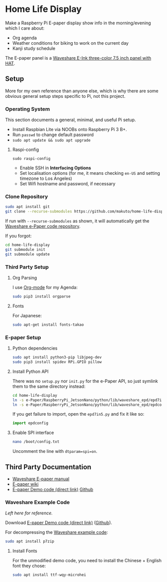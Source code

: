 * Home Life Display
[[file:EInk.jpg]]

Make a Raspberry Pi E-paper display show info in the morning/evening which I care about:
- Org agenda
- Weather conditions for biking to work on the current day
- Kanji study schedule

The E-paper panel is a [[https://www.waveshare.com/product/7.5inch-e-paper-hat-b.htm][Waveshare E-Ink three-color 7.5 inch panel with HAT]].

** Setup

More for my own reference than anyone else, which is why there are some obvious general setup steps specific to Pi, not this project.

*** Operating System

This section documents a general, minimal, and useful Pi setup.

- Install Raspbian Lite via NOOBs onto Raspberry Pi 3 B+.
- Run ~passwd~ to change default password
- ~sudo apt update && sudo apt upgrade~

**** Raspi-config

~sudo raspi-config~

- Enable SSH in *Interfacing Options*
- Set localisation options (for me, it means checking ~en-US~ and setting timezone to Los Angeles)
- Set Wifi hostname and password, if necessary

*** Clone Repository

#+BEGIN_SRC sh
sudo apt install git
git clone --recurse-submodules https://github.com/makuto/home-life-display
#+END_SRC

If run with ~--recurse-submodules~ as shown, it will automatically get the [[https://github.com/waveshare/e-Paper][Waveshare e-Paper code repository]].

If you forgot:

#+BEGIN_SRC sh
cd home-life-display
git submodule init
git submodule update
#+END_SRC

*** Third Party Setup
**** Org Parsing
I use [[https://orgmode.org/][Org-mode]] for my Agenda:

#+BEGIN_SRC sh
sudo pip3 install orgparse
#+END_SRC
**** Fonts
For Japanese:

#+BEGIN_SRC sh
sudo apt-get install fonts-takao
#+END_SRC
*** E-paper Setup
**** Python dependencies

#+BEGIN_SRC sh
sudo apt install python3-pip libjpeg-dev
sudo pip3 install spidev RPi.GPIO pillow
#+END_SRC

**** Install Python API

There was no ~setup.py~ nor ~init.py~ for the e-Paper API, so just symlink them to the same directory instead:

#+BEGIN_SRC sh
cd home-life-display
ln -s e-Paper/RaspberryPi_JetsonNano/python/lib/waveshare_epd/epd7in5bc.py epd7in5.py
ln -s e-Paper/RaspberryPi_JetsonNano/python/lib/waveshare_epd/epdconfig.py epdconfig.py
#+END_SRC

If you get failure to import, open the ~epd7in5.py~ and fix it like so:
#+BEGIN_SRC python
import epdconfig
#+END_SRC
**** Enable SPI interface

#+BEGIN_SRC sh
nano /boot/config.txt
#+END_SRC

Uncomment the line with ~dtparam=spi=on~.

** Third Party Documentation

- [[https://www.waveshare.com/w/upload/7/74/7.5inch-e-paper-hat-user-manual-en.pdf][Waveshare E-paper manual]]
- [[https://www.waveshare.com/wiki/7.5inch_e-Paper_HAT][E-paper wiki]]
- [[https://www.waveshare.com/wiki/File:7.5inch-e-paper-hat-code.7z][E-paper Demo code (direct link)]] [[https://github.com/waveshare/e-Paper][Github]]

*** Waveshare Example Code

/Left here for reference./

Download [[https://www.waveshare.com/wiki/File:7.5inch-e-paper-hat-code.7z][E-paper Demo code (direct link)]] ([[https://github.com/waveshare/e-Paper][Github]]).

For decompressing the [[https://www.waveshare.com/wiki/File:7.5inch-e-paper-hat-code.7z][Waveshare example code]]:

#+BEGIN_SRC sh
sudo apt install p7zip
#+END_SRC

**** Install Fonts

For the unmodified demo code, you need to install the Chinese + English font they chose:

#+BEGIN_SRC sh
sudo apt install ttf-wqy-microhei
#+END_SRC
